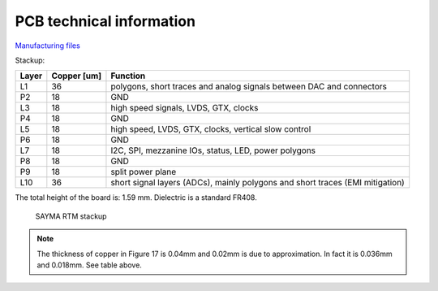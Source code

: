 PCB technical information
=========================

`Manufacturing files <https://github.com/sinara-hw/Sayma_RTM/releases>`_

Stackup:

+--------+-------------+-------------------------------------------------------------------------------------------+
| Layer  | Copper [um] | Function                                                                                  |
+========+=============+===========================================================================================+
| L1     | 36          | polygons, short traces and analog signals between DAC and connectors                      |
+--------+-------------+-------------------------------------------------------------------------------------------+
| P2     | 18          | GND                                                                                       |
+--------+-------------+-------------------------------------------------------------------------------------------+
| L3     | 18          | high speed signals, LVDS, GTX, clocks                                                     |
+--------+-------------+-------------------------------------------------------------------------------------------+
| P4     | 18          | GND                                                                                       |
+--------+-------------+-------------------------------------------------------------------------------------------+
| L5     | 18          | high speed, LVDS, GTX, clocks, vertical slow control                                      |
+--------+-------------+-------------------------------------------------------------------------------------------+
| P6     | 18          | GND                                                                                       |
+--------+-------------+-------------------------------------------------------------------------------------------+
| L7     | 18          | I2C, SPI, mezzanine IOs,                                                                  |
|        |             | status, LED, power polygons                                                               |
+--------+-------------+-------------------------------------------------------------------------------------------+
| P8     | 18          | GND                                                                                       |
+--------+-------------+-------------------------------------------------------------------------------------------+
| P9     | 18          | split power plane                                                                         |
+--------+-------------+-------------------------------------------------------------------------------------------+
| L10    | 36          | short signal layers (ADCs), mainly polygons and short traces (EMI mitigation)             |
+--------+-------------+-------------------------------------------------------------------------------------------+

The total height of the board is: 1.59 mm. Dielectric is a standard FR408.

.. figure:: img/stackup.png

    SAYMA RTM stackup
	
.. note:: 
	The thickness of copper in Figure 17 is 0.04mm and 0.02mm is due to approximation. In fact it is 0.036mm and 0.018mm. See table above.
